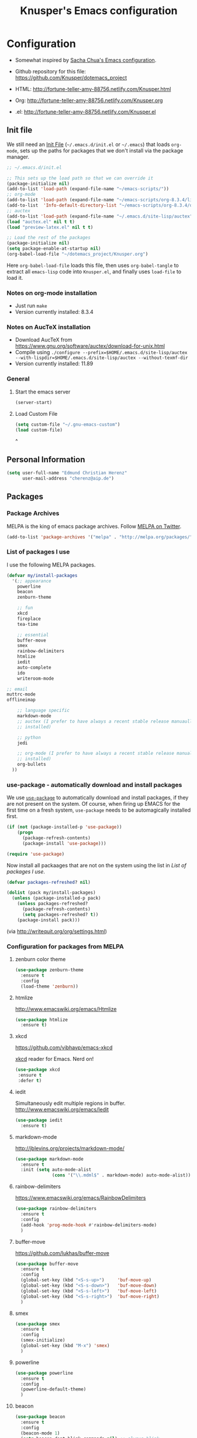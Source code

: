 #+TITLE: Knusper's Emacs configuration
#+OPTIONS: toc:4 h:4 creator:t 

* Configuration

- Somewhat inspired by [[http://sach.ac/dotemacs][Sacha Chua's Emacs configuration]]. 

- Github repository for this file: https://github.com/Knusper/dotemacs_project

- HTML: http://fortune-teller-amy-88756.netlify.com/Knusper.html

- Org: http://fortune-teller-amy-88756.netlify.com/Knusper.org

- .el: http://fortune-teller-amy-88756.netlify.com/Knusper.el

** Init file
   
   We still need an [[http://www.emacswiki.org/emacs/InitFile][Init File]] (=~/.emacs.d/init.el= or =~/.emacs=)
   that loads =org-mode=, sets up the paths for packages that we don't
   install via the package manager.
   
   #+BEGIN_SRC emacs-lisp :tangle no
     ;; ~/.emacs.d/init.el

     ;; This sets up the load path so that we can override it
     (package-initialize nil)
     (add-to-list 'load-path (expand-file-name "~/emacs-scripts/"))
     ;; org-mode
     (add-to-list 'load-path (expand-file-name "~/emacs-scripts/org-8.3.4/lisp/"))
     (add-to-list  'Info-default-directory-list "~/emacs-scripts/org-8.3.4/doc/")
     ;; auctex
     (add-to-list 'load-path (expand-file-name "~/.emacs.d/site-lisp/auctex"))
     (load "auctex.el" nil t t)
     (load "preview-latex.el" nil t t)

     ;; Load the rest of the packages
     (package-initialize nil)
     (setq package-enable-at-startup nil)
     (org-babel-load-file "~/dotemacs_project/Knusper.org") 
   #+END_SRC

   Here =org-babel-load-file= loads this file, then uses =org-babel-tangle=
   to extract all =emacs-lisp= code into =Knusper.el=, and finally uses
   =load-file= to load it.
  
*** Notes on org-mode installation

    - Just run ~make~
    - Version currently installed: 8.3.4

*** Notes on AucTeX installation
    
    - Download AucTeX from [[https://www.gnu.org/software/auctex/download-for-unix.html]]
    - Compile using ~./configure --prefix=$HOME/.emacs.d/site-lisp/auctex --with-lispdir=$HOME/.emacs.d/site-lisp/auctex --without-texmf-dir~
    - Version currently installed: 11.89

*** General

**** Start the emacs server
     #+BEGIN_SRC emacs-lisp :tangle yes
     (server-start)
     #+END_SRC

**** Load Custom File
     #+BEGIN_SRC emacs-lisp :tangle yes
       (setq custom-file "~/.gnu-emacs-custom")
       (load custom-file)
     #+END_SRC
^
** Personal Information

   #+BEGIN_SRC emacs-lisp :tangle yes
     (setq user-full-name "Edmund Christian Herenz"
           user-mail-address "cherenz@aip.de")
   #+END_SRC
   
** Packages
*** Package Archives

    MELPA is the king of emacs package archives.  Follow [[https://twitter.com/melpa_emacs][MELPA on Twitter]].
    
    #+BEGIN_SRC emacs-lisp :tangle yes
      (add-to-list 'package-archives '("melpa" . "http://melpa.org/packages/") t)
    #+END_SRC

*** List of packages I use

    I use the following MELPA packages.

    #+BEGIN_SRC emacs-lisp :tangle yes
      (defvar my/install-packages
        '(;; appearance
          powerline
          beacon
          zenburn-theme  

          ;; fun
          xkcd
          fireplace
          tea-time
    
          ;; essential
          buffer-move
          smex
          rainbow-delimiters
          htmlize
          iedit  
          auto-complete
          ido
          writeroom-mode

	  ;; email
	  muttrc-mode
	  offlineimap
    
          ;; language specific
          markdown-mode
          ;; auctex (I prefer to have always a recent stable release manuaully
          ;; installed)
    
          ;; python 
          jedi
    
          ;; org-mode (I prefer to have always a recent stable release manually
          ;; installed)
          org-bullets
        ))
    #+END_SRC

*** use-package - automatically download and install packages

    We use [[https://github.com/jwiegley/use-package][=use-package=]] to automatically download and install packages,
    if they are not present on the system.  Of course, when firing up
    EMACS for the first time on a fresh system, =use-package= needs to be
    automagically installed first.

    #+BEGIN_SRC emacs-lisp :tangle yes
      (if (not (package-installed-p 'use-package))
          (progn
            (package-refresh-contents)
            (package-install 'use-package)))

      (require 'use-package)
    #+END_SRC

    Now install all packaages that are not on the system using the list in [[List of packages I use]].

    #+BEGIN_SRC emacs-lisp :tangle yes
      (defvar packages-refreshed? nil)

      (dolist (pack my/install-packages)
        (unless (package-installed-p pack)
          (unless packages-refreshed?
            (package-refresh-contents)
            (setq packages-refreshed? t))
          (package-install pack)))    
    #+END_SRC

    (via http://writequit.org/org/settings.html)

*** Configuration for packages from MELPA 
**** zenburn color theme
     
     #+BEGIN_SRC emacs-lisp :tangle yes
       (use-package zenburn-theme
         :ensure t
         :config
         (load-theme 'zenburn))
     #+END_SRC
     
**** htmlize
     
     http://www.emacswiki.org/emacs/Htmlize

     #+BEGIN_SRC emacs-lisp :tangle yes
       (use-package htmlize
         :ensure t)     
     #+END_SRC
     
**** xkcd

     https://github.com/vibhavp/emacs-xkcd
     
     [[http://xkcd.com/][xkcd]] reader for Emacs. Nerd on!
     
     #+BEGIN_SRC emacs-lisp :tangle yes
       (use-package xkcd
        :ensure t
        :defer t)
     #+END_SRC

**** iedit

     Simultaneously edit multiple regions in buffer.
     http://www.emacswiki.org/emacs/Iedit
     
     #+BEGIN_SRC emacs-lisp :tangle yes
       (use-package iedit
         :ensure t)
     #+END_SRC

**** markdown-mode

     http://jblevins.org/projects/markdown-mode/

     #+BEGIN_SRC emacs-lisp :tangle yes
       (use-package markdown-mode
         :ensure t
         :init (setq auto-mode-alist
                     (cons '("\\.mdml$" . markdown-mode) auto-mode-alist)))
     #+END_SRC

**** rainbow-delimiters
     
     https://www.emacswiki.org/emacs/RainbowDelimiters

     #+BEGIN_SRC emacs-lisp :tangle yes
       (use-package rainbow-delimiters
         :ensure t
         :config
         (add-hook 'prog-mode-hook #'rainbow-delimiters-mode)
         )
     #+END_SRC

**** buffer-move
     
     https://github.com/lukhas/buffer-move

     #+BEGIN_SRC emacs-lisp :tangle yes
       (use-package buffer-move
         :ensure t
         :config
         (global-set-key (kbd "<S-s-up>")     'buf-move-up)
         (global-set-key (kbd "<S-s-down>")   'buf-move-down)
         (global-set-key (kbd "<S-s-left>")   'buf-move-left)
         (global-set-key (kbd "<S-s-right>")  'buf-move-right)
         )
     #+END_SRC

**** smex

     #+BEGIN_SRC emacs-lisp :tangle yes
       (use-package smex
         :ensure t
         :config
         (smex-initialize)
         (global-set-key (kbd "M-x") 'smex)
         )
     #+END_SRC

**** powerline

     #+BEGIN_SRC emacs-lisp :tangle yes
       (use-package powerline
         :ensure t
         :config
         (powerline-default-theme)
         )
     #+END_SRC

**** beacon
     #+BEGIN_SRC emacs-lisp :tangle yes
       (use-package beacon
         :ensure t
         :config
         (beacon-mode 1)
         (setq beacon-dont-blink-commands nil) ;; always blink
         )
     #+END_SRC
**** jedi 

     https://tkf.github.io/emacs-jedi/latest/
     
     #+BEGIN_SRC emacs-lisp :tangle yes
       (use-package jedi
         :ensure t
         )
     #+END_SRC

**** auto-complete

     http://auto-complete.org/

     #+BEGIN_SRC emacs-lisp 
       (use-package auto-complete
         :ensure t
         :config
         (global-auto-complete-mode t) 
         (add-hook 'python-mode-hook 'jedi:setup)
         (setq jedi:setup-keys t)
	)

     #+END_SRC

**** writeroom-mode
     
     Distraction free writing.
     https://github.com/joostkremers/writeroom-mode

     #+BEGIN_SRC emacs-lisp :tangle yes
       (use-package writeroom-mode
         :ensure t)
     #+END_SRC

**** muttrc-mode

     Syntax highlighting in [[http://linux.die.net/man/5/muttrc][muttrc file]].

     #+BEGIN_SRC emacs-lisp :tangle yes
       (use-package muttrc-mode
         :ensure t
         :config
          (setq auto-mode-alist
                   (append '((".muttrc\\'" . muttrc-mode))
                           auto-mode-alist)))
     #+END_SRC

**** org-bullets

     The following gold is from
     https://thraxys.wordpress.com/2016/01/14/pimp-up-your-org-agenda/

     #+BEGIN_SRC emacs-lisp :tangle yes
       (use-package org-bullets
         :ensure t
         :init
         (setq org-bullets-bullet-list
               '("◉" "◎" "⚫" "○" "►" "◇"))
         :config
         (add-hook 'org-mode-hook (lambda () (org-bullets-mode 1)))
         )
       (setq org-todo-keywords '((sequence "☛ TODO(t)" "|" "✔ DONE(d)")
       (sequence "⚑ WAITING(w)" "|")
       (sequence "|" "✘ CANCELED(c)")))
     #+END_SRC

**** tea-time

     With =tea-time= I never forget about the tea.  Using  [[http://movie-sounds.org/action-movie-sound-clips/the-italian-job-1969/have-a-cup-of-tea-ready][this soundbite]]
     from my favorite movie "The Italian Job".

     #+BEGIN_SRC emacs-lisp :tangle yes
       (use-package tea-time
         :ensure t
         :config
         (setq tea-time-sound "~/.sounds/tea.ogg")
         (setq tea-time-sound-command "ogg123 -q %s")
         )
     #+END_SRC

**** ebib
     
     Browse / edit BibTeX bibliographies in emacs.
     http://ebib.sourceforge.net/

     #+BEGIN_SRC emacs-lisp :tangle yes
       (use-package ebib
         :ensure t
       )
     #+END_SRC

**** fireplace
     
     It can get cold in winter. =M-x fireplace=
     https://github.com/johanvts/emacs-fireplace

*** Packages not in ELPA or MELPA
    
    These packages are in =~/emacs-scripts/= as specfied in the
    load-path in [[Init file]].

**** post-mode for mutt

     http://post-mode.sourceforge.net/

     #+BEGIN_SRC emacs-lisp :tangle yes
       (use-package post)
     #+END_SRC

**** simple-wiki

     http://www.emacswiki.org/emacs/SimpleWikiMode

     #+BEGIN_SRC emacs-lisp :tangle yes
     (use-package simple-wiki)
     #+END_SRC

**** wikidot mode

     An Emacs mode for editing Wikidot markup 

     https://github.com/infochimps-customers/wikidot-mode

     #+BEGIN_SRC emacs-lisp :tangle yes
     (use-package wikidot-mode)
     #+END_SRC
*** Part of emacs
**** printing
     
     http://www.emacswiki.org/emacs/PrintingPackage
     
     #+BEGIN_SRC emacs-lisp :tangle yes
       (use-package printing
         :config
         (pr-update-menus t))
     #+END_SRC
     
**** uniquify
     
     Uniquify buffer names. 
     See e.g. [[http://trey-jackson.blogspot.cl/2008/01/emacs-tip-11-uniquify.html][here]] or [[http://www.emacswiki.org/emacs/uniquify][here.]]

     #+BEGIN_SRC emacs-lisp :tangle yes
        (require 'uniquify)
     #+END_SRC
**** Midnight Mode 

     http://www.emacswiki.org/emacs/MidnightMode

     Bury unused buffers after some time (4:30 in the morning).
     
     #+BEGIN_SRC emacs-lisp :tangle yes
       (use-package midnight
         :config
         (midnight-delay-set 'midnight-delay "4:30am"))
     #+END_SRC
**** Abbrev-mode
     
     http://www.emacswiki.org/emacs/AbbrevMode
     - but currently not used 
     
     #+BEGIN_SRC emacs-lisp :tangle no
       (if (file-exists-p abbrev-file-name)
           (quietly-read-abbrev-file))
       (setq save-abbrevs t)  
       ;; in org-mode, we want expansions with trailing or leading slashes -
       ;; this might need some modification
       (abbrev-table-put org-mode-abbrev-table :regexp "\\(\\\\[a-z0-9@]+\\)")
     #+END_SRC

**** ido-mode

     http://www.emacswiki.org/emacs/InteractivelyDoThings
     Part of Emacs

     #+BEGIN_SRC emacs-lisp :tangle yes
       (use-package ido
         :ensure t
         :config
         (ido-mode t)
         (setq ido-enable-flex-matching t)
         (setq ido-everywhere t)
         (setq ido-max-prospects 50)
         (setq ido-max-window-height 0.25)
         )
     #+END_SRC


** User Interface
*** Window Configuration

    - no tooltips
    - no toolbar
    - menu yes
    - scroll-bars yes
  
    #+BEGIN_SRC emacs-lisp :tangle yes
      (when window-system
        (tooltip-mode -1)
        (tool-bar-mode -1)
        (menu-bar-mode 1)
        (scroll-bar-mode 1))
    #+END_SRC

*** Various settings
**** move around between windows using C-S-Arrow keys (wind-move)
     #+BEGIN_SRC emacs-lisp :tangle yes
       (global-set-key (kbd "<C-S-up>")     'windmove-up)
       (global-set-key (kbd "<C-S-down>")   'windmove-down)
       (global-set-key (kbd "<C-S-left>")   'windmove-left)
       (global-set-key (kbd "<C-S-right>")  'windmove-right)

     #+END_SRC
**** disable <menu>-key
     #+BEGIN_SRC emacs-lisp :tangle yes
       (global-set-key (kbd "<menu>") 'nil)
     #+END_SRC

**** disable blinking cursor
     #+BEGIN_SRC emacs-lisp :tangle yes
       (blink-cursor-mode 0)
     #+END_SRC

**** disable Shift+Arrow to select text
     #+BEGIN_SRC emacs-lisp :tangle yes
       (setq shift-select-mode nil)
     #+END_SRC

**** middle-click pastes at point, not at mouse position
     #+BEGIN_SRC emacs-lisp :tangle yes
       (setq mouse-yank-at-point t) 
     #+END_SRC

**** transient-mark-mode
      #+BEGIN_SRC emacs-lisp :tangle yes
       (setq transient-mark-mode t)
     #+END_SRC

**** highlight matching parenthesis based on point
     #+BEGIN_SRC emacs-lisp :tangle yes
       (show-paren-mode t)
     #+END_SRC

**** recent files mode
     #+BEGIN_SRC emacs-lisp :tangle yes
       (recentf-mode 1)
     #+END_SRC

**** Bind hippie-expand to M-<SPC> - Peace!
     #+BEGIN_SRC emacs-lisp :tangle yes
       (global-set-key "\M- " 'hippie-expand)
     #+END_SRC

**** never truncate the lines in my buffer [DISABLED]
     #+BEGIN_SRC emacs-lisp :tangle no
       (setq truncate-lines t)
     #+END_SRC

**** always truncate lines, but never the mini-buffer

     #+BEGIN_SRC emacs-lisp :tangle yes
       (setq truncate-lines t)
       (add-hook 'minibuffer-setup-hook
	     (lambda () (setq truncate-lines nil)))
     #+END_SRC

**** Emacs close confirmation 
     (do not accidentally close emacs)

     #+BEGIN_SRC emacs-lisp :tangle yes
       (setq kill-emacs-query-functions
	     (cons (lambda () (yes-or-no-p "Really Quit Emacs? "))
		   kill-emacs-query-functions))
     #+END_SRC

**** enable disabled command - upcase region

     #+BEGIN_SRC emacs-lisp :tangle yes
       (put 'upcase-region 'disabled nil)
     #+END_SRC

**** desktop-save-mode 

     (see Sect. 42 "Saving Emacs Sessions" in Emacs
     User Manual)

     #+BEGIN_SRC emacs-lisp :tangle yes
       (desktop-save-mode 1)
       (setq desktop-restore-eager 10)
       (setq desktop-save t) ;; save without asking
     #+END_SRC

**** user ibuffer insted of list-buffers

     #+BEGIN_SRC emacs-lisp :tangle yes
       (defalias 'list-buffers 'ibuffer)
     #+END_SRC

**** eshell-stuff
     em-joc - not used anymore
     #+BEGIN_SRC emacs-lisp :tangle no
        (require 'em-joc)
         (defun eshell/info (subject)
           "Read the Info manual on SUBJECT."
           (let ((buf (current-buffer)))
             (Info-directory)
             (let ((node-exists (ignore-errors (Info-menu subject))))
               (if node-exists
                   0
       ;;          We want to switch back to *eshell* if the requested
       ;;          Info manual doesn't exist.
                 (switch-to-buffer buf)
                 (eshell-print (format "There is no Info manual on %s.\n"
                                       subject))
                 1))))
     #+END_SRC
*** Electric Pairs

    #+BEGIN_SRC emacs-lisp :tangle yes
      (electric-pair-mode 1)
      (defvar markdown-electric-pairs '((?* . ?*)) "Electric pairs for markdown-mode.")
      (defun markdown-add-electric-pairs ()
        (setq-local electric-pair-pairs (append electric-pair-pairs markdown-electric-pairs))
        (setq-local electric-pair-text-pairs electric-pair-pairs))
      (add-hook 'markdown-mode-hook 'markdown-add-electric-pairs)
    #+END_SRC

*** Move around between windows (wind-move)

    Move around between windows using C-S-Arrow keys (wind-move). Better
    than pressing repeatedly C-x o. (Seems not to work in org-mode?)
    
    #+BEGIN_SRC emacs-lisp :tangle yes
      (global-set-key (kbd "<C-S-up>")     'windmove-up)
      (global-set-key (kbd "<C-S-down>")   'windmove-down)
      (global-set-key (kbd "<C-S-left>")   'windmove-left)
      (global-set-key (kbd "<C-S-right>")  'windmove-right)
    #+END_SRC


** Convenience functions not shipped in emacs
*** Timestamps

    Command to insert timestamps into text - e.g.: 27.10.2015, 12:25
    Inspired from http://emacswiki.org/emacs/InsertingTodaysDate
    
    #+BEGIN_SRC emacs-lisp :tangle yes
      (defun timestamp ()
        (interactive)
        (insert (format-time-string "%d.%m.%Y, %H:%M")))
    #+END_SRC

*** Count Words & Characters

    From http://ergoemacs.org/emacs/elisp_count-region.html

    #+BEGIN_SRC emacs-lisp :tangle yes
      (defun my-count-words-region (posBegin posEnd)
        "Print number of words and chars in region."
        (interactive "r")
        (message "Counting …")
        (save-excursion
          (let (wordCount charCount)
            (setq wordCount 0)
            (setq charCount (- posEnd posBegin))
            (goto-char posBegin)
            (while (and (< (point) posEnd)
                        (re-search-forward "\\w+\\W*" posEnd t))
              (setq wordCount (1+ wordCount)))

            (message "Words: %d. Chars: %d." wordCount charCount)
            )))
    #+END_SRC

*** Unfill Region / Unfill Paragraph

    Source: http://ergoemacs.org/emacs/emacs_unfill-paragraph.html
    
    #+BEGIN_SRC emacs-lisp :tangle yes
      (defun unfill-paragraph ()
        "Replace newline chars in current paragraph by single spaces.
      This command does the inverse of `fill-paragraph'."
        (interactive)
        (let ((fill-column 90002000)) ; 90002000 is just random. you can use `most-positive-fixnum'
          (fill-paragraph nil)))
      (defun unfill-region (start end)
        "Replace newline chars in region by single spaces.
      This command does the inverse of `fill-region'."
        (interactive "r")
        (let ((fill-column 90002000))
          (fill-region start end)))
    #+END_SRC


** Mode-specific settings

   AucTeX + org-mode are installed manually.
   
*** LateX
    #+BEGIN_SRC emacs-lisp :tangle yes
      (setq LaTeX-math-menu-unicode t)
      (add-hook 'LaTeX-mode-hook 'turn-on-auto-fill)
      (require 'reftex)
      (add-hook 'LaTeX-mode-hook 'turn-on-reftex)
      (setq reftex-plug-into-AUCTeX t)
      (setq-default TeX-master nil)
      (setq reftex-cite-format 'natbib)
    #+END_SRC
*** Org-Mode
    #+BEGIN_SRC emacs-lisp :tangle yes
      (setq auto-mode-alist
            (cons '("\\.org$" . org-mode) auto-mode-alist))
      (global-set-key "\C-cl" 'org-store-link)
      (global-set-key "\C-ca" 'org-agenda)
      (global-set-key "\C-cb" 'org-iswitchb)
      (setq org-log-done t)
    #+END_SRC

    
    
